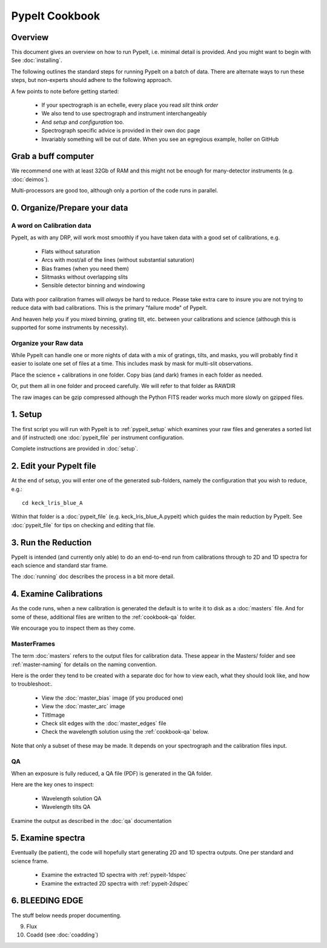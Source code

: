 ===============
PypeIt Cookbook
===============

Overview
========

This document gives an overview on
how to run PypeIt, i.e. minimal detail is provided.
And you might want to begin with See :doc:`installing`.

.. comment::
  We now also provide a set of Slides that provide a more
  visual step-by-step.  Find them here at
  the `PYPEIT HOWTO <https://tinyurl.com/pypeit-howto>`_
  These should be considered to contain
  the most up-to-date information.

The following outlines the standard steps for running
PypeIt on a batch of data.  There are alternate ways to
run these steps, but non-experts should adhere to the
following approach.

A few points to note before getting started:

  - If your spectrograph is an echelle, every place you read *slit* think *order*
  - We also tend to use spectrograph and instrument interchangeably
  - And `setup` and `configuration` too.
  - Spectrograph specific advice is provided in their own doc page
  - Invariably something will be out of date.  When you see an egregious example, holler on GitHub

Grab a buff computer
====================

We recommend one with at least 32Gb of RAM and this might
not be enough for many-detector instruments (e.g. :doc:`deimos`).

Multi-processors are good too, although only a portion of
the code runs in parallel.

0. Organize/Prepare your data
=============================

A word on Calibration data
--------------------------

PypeIt, as with any DRP, will work most smoothly
if you have taken data with a good set of calibrations, e.g.

  - Flats without saturation
  - Arcs with most/all of the lines (without substantial saturation)
  - Bias frames (when you need them)
  - Slitmasks without overlapping slits
  - Sensible detector binning and windowing

Data with poor calibration frames will *always* be hard to reduce.
Please take extra care to insure you are not trying to reduce data
with bad calibrations.  This is the primary "failure mode" of PypeIt.

And heaven help you if you mixed binning, grating tilt, etc. between your
calibrations and science (although this is supported for some instruments by necessity).


Organize your Raw data
----------------------

While PypeIt can handle one or more nights of data with a mix of gratings, tilts, and masks, you will probably find it easier to isolate one set of files at a time.
This includes mask by mask for multi-slit observations.

Place the science + calibrations in one folder.
Copy bias (and dark) frames in each folder as needed.

Or, put them all in one folder and proceed carefully.
We will refer to that folder as RAWDIR

The raw images can be gzip compressed although the Python FITS reader
works much more slowly on gzipped files.

1. Setup
========

The first script you will run with PypeIt is to :ref:`pypeit_setup` which
examines your raw files and generates a sorted list and (if instructed)
one :doc:`pypeit_file` per instrument configuration.

Complete instructions are provided in :doc:`setup`.

2. Edit your PypeIt file
========================

At the end of setup, you will enter one of the generated sub-folders,
namely the configuration that you wish to reduce, e.g.::

    cd keck_lris_blue_A

Within that folder is a :doc:`pypeit_file` (e.g. keck_lris_blue_A.pypeit)
which guides the main reduction by PypeIt.  See :doc:`pypeit_file` for
tips on checking and editing that file.


3. Run the Reduction
====================

PypeIt is intended (and currently only able) to do
an end-to-end run from calibrations through to
2D and 1D spectra for each science and standard star frame.

The :doc:`running` doc describes the process in a bit
more detail.

4. Examine Calibrations
=======================

As the code runs, when a new calibration is generated the
default is to write it to disk as a :doc:`masters` file.
And for some of these, additional files are written to the
:ref:`cookbook-qa` folder.

We encourage you to inspect them as they come.

MasterFrames
------------

The term :doc:`masters` refers to the output files for
calibration data.  These appear in the Masters/ folder
and see :ref:`master-naming` for details on the naming
convention.

Here is the order they tend to be created
with a separate doc for how to view each, what they should
look like, and how to troubleshoot:.


  - View the :doc:`master_bias` image (if you produced one)
  - View the :doc:`master_arc` image
  - TiltImage
  - Check slit edges with the :doc:`master_edges` file
  - Check the wavelength solution using the :ref:`cookbook-qa` below.

Note that only a subset of these may be made.
It depends on your spectrograph and the calibration files input.

.. _cookbook-qa:

QA
--

When an exposure is fully reduced, a QA file (PDF) is generated in the QA folder.

Here are the key ones to inspect:

  - Wavelength solution QA
  - Wavelength tilts QA

Examine the output as described in the :doc:`qa` documentation

5. Examine spectra
==================

Eventually (be patient), the code will hopefully start
generating 2D and 1D spectra outputs.  One per standard
and science frame.

  - Examine the extracted 1D spectra with :ref:`pypeit-1dspec`
  - Examine the extracted 2D spectra with :ref:`pypeit-2dspec`

6. BLEEDING EDGE
================

The stuff below needs proper documenting.

9.  Flux

10. Coadd (see :doc:`coadding`)



